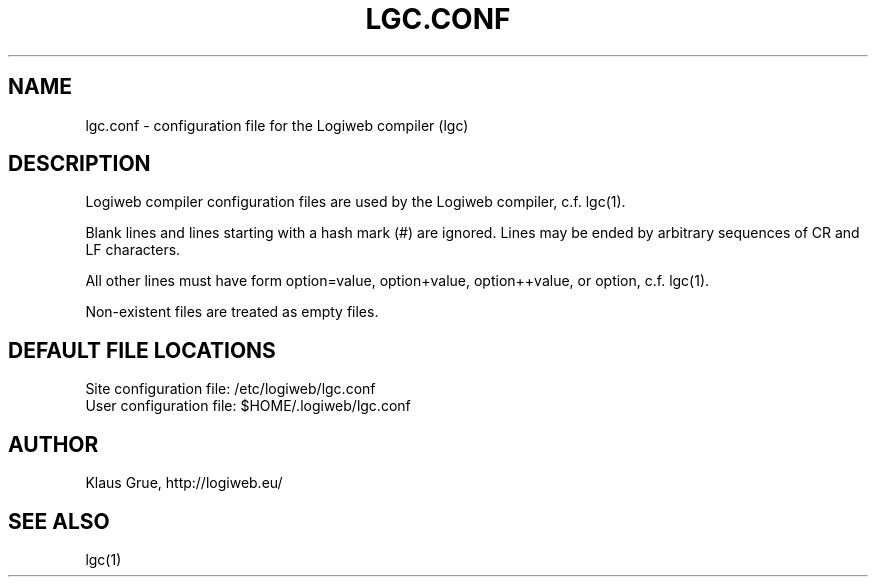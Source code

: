 .TH LGC.CONF 5 "JULY 2009" Logiweb "File Formats"
.SH NAME
lgc.conf \- configuration file for the Logiweb compiler (lgc)
.SH DESCRIPTION
Logiweb compiler configuration files are used by the Logiweb compiler, c.f. lgc(1). 
.P
Blank lines and lines starting with a hash mark (#) are ignored. Lines may be ended by arbitrary sequences of CR and LF characters.
.P
All other lines must have form option=value, option+value, option++value, or option, c.f. lgc(1).
.P
Non-existent files are treated as empty files.
.SH DEFAULT FILE LOCATIONS
.nf
Site configuration file:  /etc/logiweb/lgc.conf
User configuration file:  $HOME/.logiweb/lgc.conf
.fi
.SH AUTHOR
Klaus Grue, http://logiweb.eu/
.SH SEE ALSO
lgc(1)
